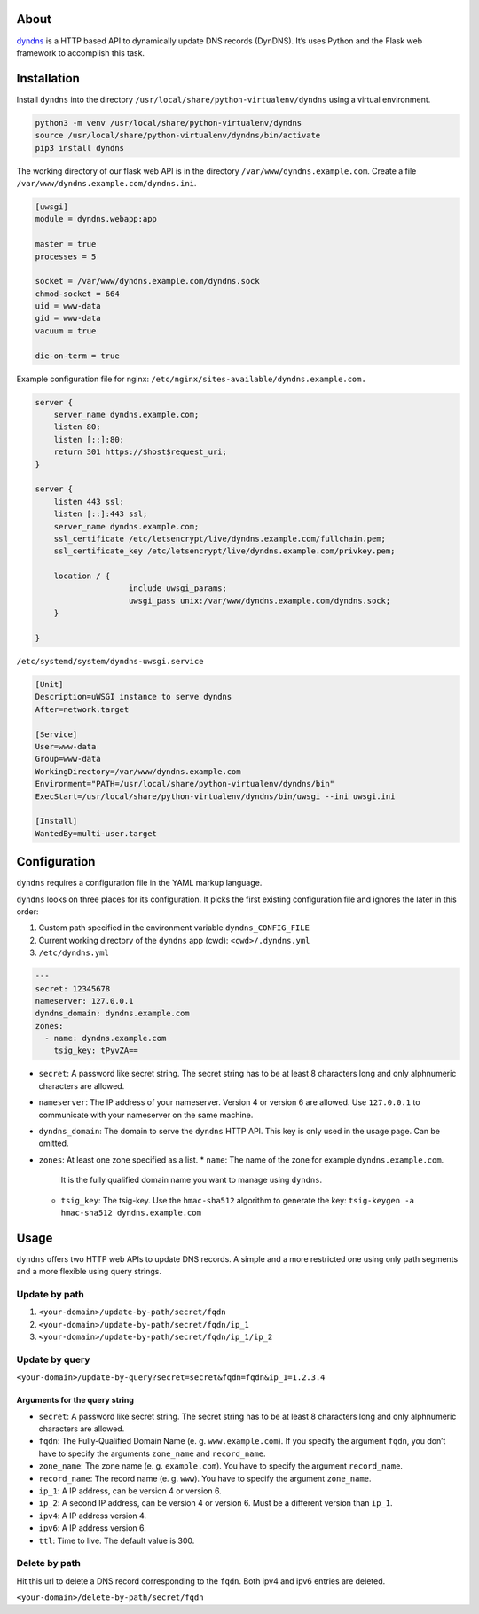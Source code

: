 .. image:: http://img.shields.io/pypi/v/dyndns.svg
    :target: https://pypi.python.org/pypi/dyndns
    :alt: This package on the Python Package Index

.. image:: https://travis-ci.org/Josef-Friedrich/dyndns.svg?branch=master
    :target: https://travis-ci.org/Josef-Friedrich/dyndns
    :alt: Continuous integration

.. image:: https://readthedocs.org/projects/dyndns/badge/?version=latest
    :target: https://dyndns.readthedocs.io/en/latest/?badge=latest
    :alt: Documentation Status

About
-----

`dyndns <https://pypi.org/project/dyndns>`_  is a HTTP based API to
dynamically update DNS records (DynDNS). It’s uses Python and the
Flask web framework to accomplish this task.

Installation
------------

Install ``dyndns`` into the directory
``/usr/local/share/python-virtualenv/dyndns`` using a virtual
environment.

.. code-block:: text

    python3 -m venv /usr/local/share/python-virtualenv/dyndns
    source /usr/local/share/python-virtualenv/dyndns/bin/activate
    pip3 install dyndns


The working directory of our flask web API is in the directory
``/var/www/dyndns.example.com``. Create a file
``/var/www/dyndns.example.com/dyndns.ini``.

.. code-block:: ini

    [uwsgi]
    module = dyndns.webapp:app

    master = true
    processes = 5

    socket = /var/www/dyndns.example.com/dyndns.sock
    chmod-socket = 664
    uid = www-data
    gid = www-data
    vacuum = true

    die-on-term = true


Example configuration file for nginx:
``/etc/nginx/sites-available/dyndns.example.com.``

.. code-block:: text

    server {
    	server_name dyndns.example.com;
    	listen 80;
    	listen [::]:80;
    	return 301 https://$host$request_uri;
    }

    server {
    	listen 443 ssl;
    	listen [::]:443 ssl;
    	server_name dyndns.example.com;
    	ssl_certificate /etc/letsencrypt/live/dyndns.example.com/fullchain.pem;
    	ssl_certificate_key /etc/letsencrypt/live/dyndns.example.com/privkey.pem;

    	location / {
    			include uwsgi_params;
    			uwsgi_pass unix:/var/www/dyndns.example.com/dyndns.sock;
    	}

    }


``/etc/systemd/system/dyndns-uwsgi.service``

.. code-block:: text

    [Unit]
    Description=uWSGI instance to serve dyndns
    After=network.target

    [Service]
    User=www-data
    Group=www-data
    WorkingDirectory=/var/www/dyndns.example.com
    Environment="PATH=/usr/local/share/python-virtualenv/dyndns/bin"
    ExecStart=/usr/local/share/python-virtualenv/dyndns/bin/uwsgi --ini uwsgi.ini

    [Install]
    WantedBy=multi-user.target

Configuration
-------------

``dyndns`` requires a configuration file in the YAML markup language.

``dyndns`` looks on three places for its configuration. It picks the
first existing configuration file and ignores the later in this order:

1. Custom path specified in the environment variable
   ``dyndns_CONFIG_FILE``
2. Current working directory of the ``dyndns`` app (cwd):
   ``<cwd>/.dyndns.yml``
3. ``/etc/dyndns.yml``

.. code-block:: yaml

    ---
    secret: 12345678
    nameserver: 127.0.0.1
    dyndns_domain: dyndns.example.com
    zones:
      - name: dyndns.example.com
        tsig_key: tPyvZA==

* ``secret``: A password like secret string. The secret string has to
  be at least 8 characters long and only alphnumeric characters are
  allowed.
* ``nameserver``: The IP address of your nameserver. Version 4 or
  version 6 are allowed. Use ``127.0.0.1`` to communicate with your
  nameserver on the same machine.
* ``dyndns_domain``: The domain to serve the ``dyndns`` HTTP API. This
  key is only used in the usage page. Can be omitted.
* ``zones``: At least one zone specified as a list.
  * ``name``: The name of the zone for example ``dyndns.example.com``.
    It is the fully qualified domain name you want to manage using
    ``dyndns``.
  * ``tsig_key``: The tsig-key. Use the ``hmac-sha512`` algorithm to
    generate the key: ``tsig-keygen -a hmac-sha512 dyndns.example.com``

Usage
-----

``dyndns`` offers two HTTP web APIs to update DNS records. A simple
and a more restricted one using only path segments and a more flexible
using query strings.

Update by path
^^^^^^^^^^^^^^

1. ``<your-domain>/update-by-path/secret/fqdn``
2. ``<your-domain>/update-by-path/secret/fqdn/ip_1``
3. ``<your-domain>/update-by-path/secret/fqdn/ip_1/ip_2``

Update by query
^^^^^^^^^^^^^^^

``<your-domain>/update-by-query?secret=secret&fqdn=fqdn&ip_1=1.2.3.4``

Arguments for the query string
""""""""""""""""""""""""""""""

* ``secret``: A password like secret string. The secret string has to
  be at least 8 characters long and only alphnumeric characters are
  allowed.
* ``fqdn``: The Fully-Qualified Domain Name (e. g. ``www.example.com``).
  If you specify the argument ``fqdn``, you don’t have to specify the
  arguments ``zone_name`` and ``record_name``.
* ``zone_name``: The zone name (e. g. ``example.com``). You have to
  specify the argument ``record_name``.
* ``record_name``: The record name (e. g. ``www``). You have to
  specify the argument ``zone_name``.
* ``ip_1``: A IP address, can be version 4 or version 6.
* ``ip_2``: A second IP address, can be version 4 or version 6. Must
  be a different version than ``ip_1``.
* ``ipv4``: A IP address version 4.
* ``ipv6``: A IP address version 6.
* ``ttl``: Time to live. The default value is 300.

Delete by path
^^^^^^^^^^^^^^

Hit this url to delete a DNS record corresponding to the ``fqdn``.
Both ipv4 and ipv6 entries are deleted.

``<your-domain>/delete-by-path/secret/fqdn``

